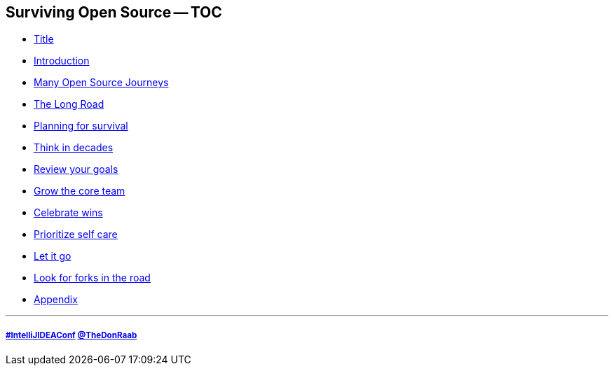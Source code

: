 == Surviving Open Source -- TOC

* link:01_title.adoc[Title]
* link:01_intro.adoc[Introduction]
* link:02_journey.adoc[Many Open Source Journeys]
* link:03_the_long_road.adoc[The Long Road]
* link:04_planning_survival.adoc[Planning for survival]
* link:05_think_decades.adoc[Think in decades]
* link:06_review_goals.adoc[Review your goals]
* link:07_grow_core_team.adoc[Grow the core team]
* link:08_celebrate_wins.adoc[Celebrate wins]
* link:09_prioritize_self_care.adoc[Prioritize self care]
* link:10_let_it_go.adoc[Let it go]
* link:11_look_for_forks.adoc[Look for forks in the road]
* link:A0_appendix.adoc[Appendix]

---
===== link:https://twitter.com/hashtag/IntelliJIDEAConf[#IntelliJIDEAConf] link:https://twitter.com/TheDonRaab[@TheDonRaab]

